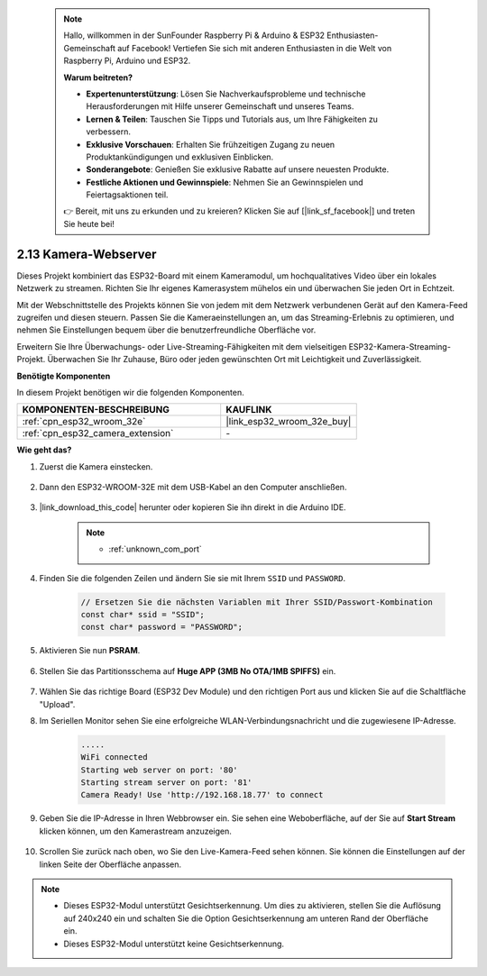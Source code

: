  .. note::

    Hallo, willkommen in der SunFounder Raspberry Pi & Arduino & ESP32 Enthusiasten-Gemeinschaft auf Facebook! Vertiefen Sie sich mit anderen Enthusiasten in die Welt von Raspberry Pi, Arduino und ESP32.

    **Warum beitreten?**

    - **Expertenunterstützung**: Lösen Sie Nachverkaufsprobleme und technische Herausforderungen mit Hilfe unserer Gemeinschaft und unseres Teams.
    - **Lernen & Teilen**: Tauschen Sie Tipps und Tutorials aus, um Ihre Fähigkeiten zu verbessern.
    - **Exklusive Vorschauen**: Erhalten Sie frühzeitigen Zugang zu neuen Produktankündigungen und exklusiven Einblicken.
    - **Sonderangebote**: Genießen Sie exklusive Rabatte auf unsere neuesten Produkte.
    - **Festliche Aktionen und Gewinnspiele**: Nehmen Sie an Gewinnspielen und Feiertagsaktionen teil.

    👉 Bereit, mit uns zu erkunden und zu kreieren? Klicken Sie auf [|link_sf_facebook|] und treten Sie heute bei!

.. _iot_camera_web:

2.13 Kamera-Webserver
=============================

Dieses Projekt kombiniert das ESP32-Board mit einem Kameramodul, um hochqualitatives Video über ein lokales Netzwerk zu streamen. 
Richten Sie Ihr eigenes Kamerasystem mühelos ein und überwachen Sie jeden Ort in Echtzeit.

Mit der Webschnittstelle des Projekts können Sie von jedem mit dem Netzwerk verbundenen Gerät auf den Kamera-Feed zugreifen und diesen steuern. 
Passen Sie die Kameraeinstellungen an, um das Streaming-Erlebnis zu optimieren, und nehmen Sie Einstellungen bequem über die benutzerfreundliche Oberfläche vor.

Erweitern Sie Ihre Überwachungs- oder Live-Streaming-Fähigkeiten mit dem vielseitigen ESP32-Kamera-Streaming-Projekt. Überwachen Sie Ihr Zuhause, Büro oder jeden gewünschten Ort mit Leichtigkeit und Zuverlässigkeit.

**Benötigte Komponenten**

In diesem Projekt benötigen wir die folgenden Komponenten.

.. list-table::
    :widths: 30 20
    :header-rows: 1

    *   - KOMPONENTEN-BESCHREIBUNG
        - KAUFLINK

    *   - :ref:`cpn_esp32_wroom_32e`
        - |link_esp32_wroom_32e_buy|
    *   - :ref:`cpn_esp32_camera_extension`
        - \-

**Wie geht das?**

#. Zuerst die Kamera einstecken.

    .. raw:: html

        <video loop autoplay muted style = "max-width:100%">
            <source src="../_static/video/plugin_camera.mp4" type="video/mp4">
            Your browser does not support the video tag.
        </video>

#. Dann den ESP32-WROOM-32E mit dem USB-Kabel an den Computer anschließen.

    .. image:: img/plugin_esp32.png

#. |link_download_this_code| herunter oder kopieren Sie ihn direkt in die Arduino IDE.

    .. note::

        * :ref:`unknown_com_port`

    .. raw:: html

        <iframe src=https://create.arduino.cc/editor/sunfounder01/15e00b39-34e1-49f9-b039-f10053d31407/preview?embed style="height:510px;width:100%;margin:10px 0" frameborder=0></iframe>

#. Finden Sie die folgenden Zeilen und ändern Sie sie mit Ihrem ``SSID`` und ``PASSWORD``.

    .. code-block::  Arduino

        // Ersetzen Sie die nächsten Variablen mit Ihrer SSID/Passwort-Kombination
        const char* ssid = "SSID";
        const char* password = "PASSWORD";

#. Aktivieren Sie nun **PSRAM**.

    .. image:: img/sp230516_150554.png

#. Stellen Sie das Partitionsschema auf **Huge APP (3MB No OTA/1MB SPIFFS)** ein.

    .. image:: img/sp230516_150840.png

#. Wählen Sie das richtige Board (ESP32 Dev Module) und den richtigen Port aus und klicken Sie auf die Schaltfläche "Upload".

#. Im Seriellen Monitor sehen Sie eine erfolgreiche WLAN-Verbindungsnachricht und die zugewiesene IP-Adresse.

    .. code-block::

        .....
        WiFi connected
        Starting web server on port: '80'
        Starting stream server on port: '81'
        Camera Ready! Use 'http://192.168.18.77' to connect

#. Geben Sie die IP-Adresse in Ihren Webbrowser ein. Sie sehen eine Weboberfläche, auf der Sie auf **Start Stream** klicken können, um den Kamerastream anzuzeigen.

    .. image:: img/sp230516_151521.png

#. Scrollen Sie zurück nach oben, wo Sie den Live-Kamera-Feed sehen können. Sie können die Einstellungen auf der linken Seite der Oberfläche anpassen.

    .. image:: img/sp230516_180520.png

.. note:: 

    * Dieses ESP32-Modul unterstützt Gesichtserkennung. Um dies zu aktivieren, stellen Sie die Auflösung auf 240x240 ein und schalten Sie die Option Gesichtserkennung am unteren Rand der Oberfläche ein.
    * Dieses ESP32-Modul unterstützt keine Gesichtserkennung.
